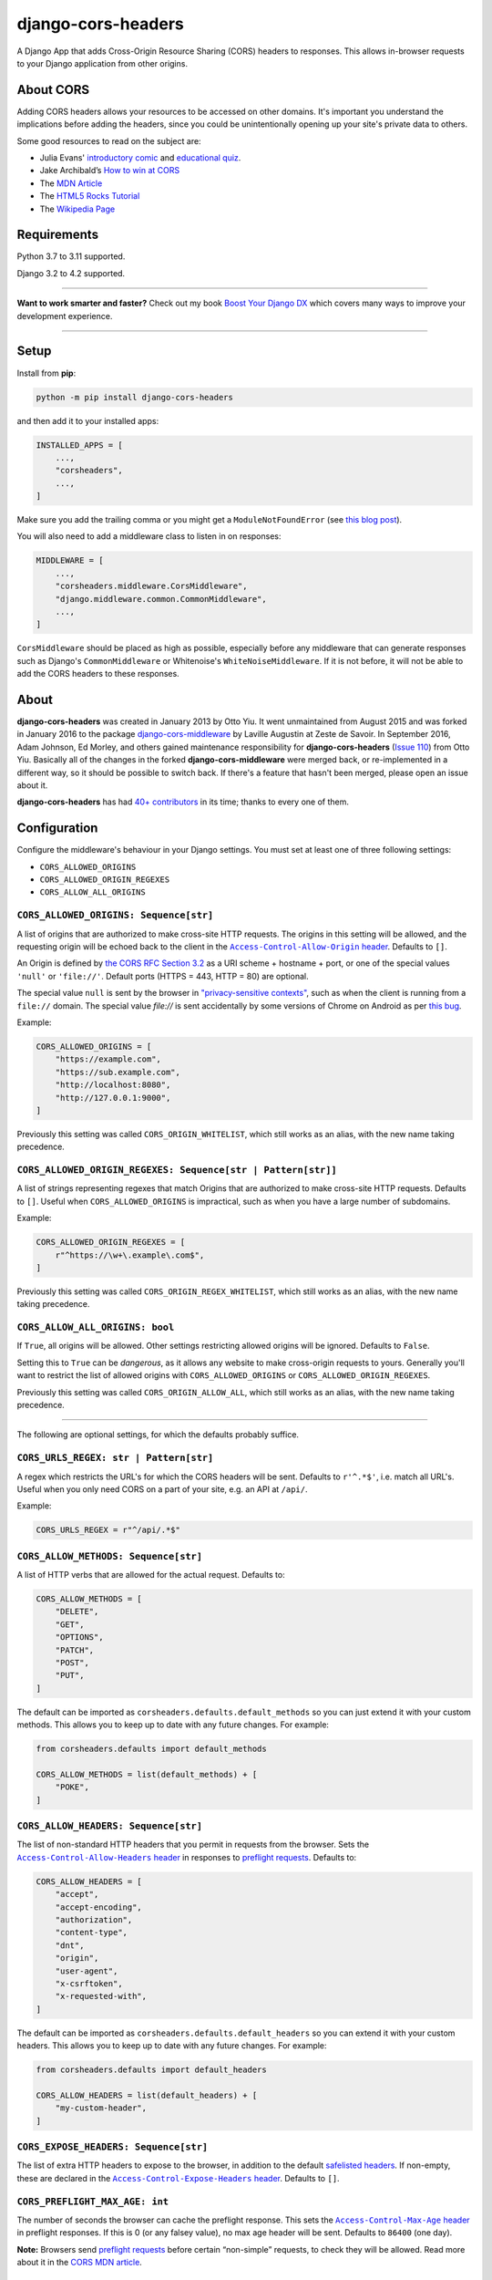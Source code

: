 ===================
django-cors-headers
===================

.. image:: https://img.shields.io/github/actions/workflow/status/adamchainz/django-cors-headers/main.yml?branch=main&style=for-the-badge
   :target: https://github.com/adamchainz/django-cors-headers/actions?workflow=CI

.. image:: https://img.shields.io/badge/Coverage-100%25-success?style=for-the-badge
  :target: https://github.com/adamchainz/django-cors-headers/actions?workflow=CI

.. image:: https://img.shields.io/pypi/v/django-cors-headers.svg?style=for-the-badge
    :target: https://pypi.org/project/django-cors-headers/

.. image:: https://img.shields.io/badge/code%20style-black-000000.svg?style=for-the-badge
    :target: https://github.com/psf/black

.. image:: https://img.shields.io/badge/pre--commit-enabled-brightgreen?logo=pre-commit&logoColor=white&style=for-the-badge
   :target: https://github.com/pre-commit/pre-commit
   :alt: pre-commit

A Django App that adds Cross-Origin Resource Sharing (CORS) headers to
responses. This allows in-browser requests to your Django application from
other origins.

About CORS
----------

Adding CORS headers allows your resources to be accessed on other domains. It's
important you understand the implications before adding the headers, since you
could be unintentionally opening up your site's private data to others.

Some good resources to read on the subject are:

* Julia Evans' `introductory comic <https://drawings.jvns.ca/cors/>`__ and
  `educational quiz <https://questions.wizardzines.com/cors.html>`__.
* Jake Archibald’s `How to win at CORS <https://jakearchibald.com/2021/cors/>`__
* The `MDN Article <https://developer.mozilla.org/en-US/docs/Web/HTTP/CORS>`_
* The `HTML5 Rocks Tutorial <https://www.html5rocks.com/en/tutorials/cors/>`_
* The `Wikipedia Page <https://en.wikipedia.org/wiki/Cross-origin_resource_sharing>`_

Requirements
------------

Python 3.7 to 3.11 supported.

Django 3.2 to 4.2 supported.

----

**Want to work smarter and faster?**
Check out my book `Boost Your Django DX <https://adamchainz.gumroad.com/l/byddx>`__ which covers many ways to improve your development experience.

----

Setup
-----

Install from **pip**:

.. code-block:: sh

    python -m pip install django-cors-headers

and then add it to your installed apps:

.. code-block:: python

    INSTALLED_APPS = [
        ...,
        "corsheaders",
        ...,
    ]

Make sure you add the trailing comma or you might get a ``ModuleNotFoundError``
(see `this blog
post <https://adamj.eu/tech/2020/06/29/why-does-python-raise-modulenotfounderror-when-modifying-installed-apps/>`__).

You will also need to add a middleware class to listen in on responses:

.. code-block:: python

    MIDDLEWARE = [
        ...,
        "corsheaders.middleware.CorsMiddleware",
        "django.middleware.common.CommonMiddleware",
        ...,
    ]

``CorsMiddleware`` should be placed as high as possible, especially before any
middleware that can generate responses such as Django's ``CommonMiddleware`` or
Whitenoise's ``WhiteNoiseMiddleware``. If it is not before, it will not be able
to add the CORS headers to these responses.

About
-----

**django-cors-headers** was created in January 2013 by Otto Yiu. It went
unmaintained from August 2015 and was forked in January 2016 to the package
`django-cors-middleware <https://github.com/zestedesavoir/django-cors-middleware>`_
by Laville Augustin at Zeste de Savoir.
In September 2016, Adam Johnson, Ed Morley, and others gained maintenance
responsibility for **django-cors-headers**
(`Issue 110 <https://github.com/adamchainz/django-cors-headers/issues/110>`__)
from Otto Yiu.
Basically all of the changes in the forked **django-cors-middleware** were
merged back, or re-implemented in a different way, so it should be possible to
switch back. If there's a feature that hasn't been merged, please open an issue
about it.

**django-cors-headers** has had `40+ contributors
<https://github.com/adamchainz/django-cors-headers/graphs/contributors>`__
in its time; thanks to every one of them.

Configuration
-------------

Configure the middleware's behaviour in your Django settings. You must set at
least one of three following settings:

* ``CORS_ALLOWED_ORIGINS``
* ``CORS_ALLOWED_ORIGIN_REGEXES``
* ``CORS_ALLOW_ALL_ORIGINS``

``CORS_ALLOWED_ORIGINS: Sequence[str]``
~~~~~~~~~~~~~~~~~~~~~~~~~~~~~~~~~~~~~~~

A list of origins that are authorized to make cross-site HTTP requests.
The origins in this setting will be allowed, and the requesting origin will be echoed back to the client in the |Access-Control-Allow-Origin header|__.
Defaults to ``[]``.

.. |Access-Control-Allow-Origin header| replace:: ``Access-Control-Allow-Origin`` header
__ https://developer.mozilla.org/en-US/docs/Web/HTTP/Headers/Access-Control-Allow-Origin

An Origin is defined by `the CORS RFC Section 3.2 <https://tools.ietf.org/html/rfc6454#section-3.2>`_ as a URI scheme + hostname + port, or one of the special values ``'null'`` or ``'file://'``.
Default ports (HTTPS = 443, HTTP = 80) are optional.

The special value ``null`` is sent by the browser in `"privacy-sensitive contexts" <https://tools.ietf.org/html/rfc6454#section-6>`__, such as when the client is running from a ``file://`` domain.
The special value `file://` is sent accidentally by some versions of Chrome on Android as per `this bug <https://bugs.chromium.org/p/chromium/issues/detail?id=991107>`__.

Example:

.. code-block:: python

    CORS_ALLOWED_ORIGINS = [
        "https://example.com",
        "https://sub.example.com",
        "http://localhost:8080",
        "http://127.0.0.1:9000",
    ]

Previously this setting was called ``CORS_ORIGIN_WHITELIST``, which still works as an alias, with the new name taking precedence.

``CORS_ALLOWED_ORIGIN_REGEXES: Sequence[str | Pattern[str]]``
~~~~~~~~~~~~~~~~~~~~~~~~~~~~~~~~~~~~~~~~~~~~~~~~~~~~~~~~~~~~~

A list of strings representing regexes that match Origins that are authorized to make cross-site HTTP requests.
Defaults to ``[]``.
Useful when ``CORS_ALLOWED_ORIGINS`` is impractical, such as when you have a large number of subdomains.

Example:

.. code-block:: python

    CORS_ALLOWED_ORIGIN_REGEXES = [
        r"^https://\w+\.example\.com$",
    ]

Previously this setting was called ``CORS_ORIGIN_REGEX_WHITELIST``, which still works as an alias, with the new name taking precedence.

``CORS_ALLOW_ALL_ORIGINS: bool``
~~~~~~~~~~~~~~~~~~~~~~~~~~~~~~~~

If ``True``, all origins will be allowed.
Other settings restricting allowed origins will be ignored.
Defaults to ``False``.

Setting this to ``True`` can be *dangerous*, as it allows any website to make cross-origin requests to yours.
Generally you'll want to restrict the list of allowed origins with ``CORS_ALLOWED_ORIGINS`` or ``CORS_ALLOWED_ORIGIN_REGEXES``.

Previously this setting was called ``CORS_ORIGIN_ALLOW_ALL``, which still works as an alias, with the new name taking precedence.

--------------

The following are optional settings, for which the defaults probably suffice.

``CORS_URLS_REGEX: str | Pattern[str]``
~~~~~~~~~~~~~~~~~~~~~~~~~~~~~~~~~~~~~~~

A regex which restricts the URL's for which the CORS headers will be sent.
Defaults to ``r'^.*$'``, i.e. match all URL's.
Useful when you only need CORS on a part of your site, e.g. an API at ``/api/``.

Example:

.. code-block:: python

    CORS_URLS_REGEX = r"^/api/.*$"

``CORS_ALLOW_METHODS: Sequence[str]``
~~~~~~~~~~~~~~~~~~~~~~~~~~~~~~~~~~~~~

A list of HTTP verbs that are allowed for the actual request.
Defaults to:

.. code-block:: python

    CORS_ALLOW_METHODS = [
        "DELETE",
        "GET",
        "OPTIONS",
        "PATCH",
        "POST",
        "PUT",
    ]

The default can be imported as ``corsheaders.defaults.default_methods`` so you can just extend it with your custom methods.
This allows you to keep up to date with any future changes.
For example:

.. code-block:: python

    from corsheaders.defaults import default_methods

    CORS_ALLOW_METHODS = list(default_methods) + [
        "POKE",
    ]

``CORS_ALLOW_HEADERS: Sequence[str]``
~~~~~~~~~~~~~~~~~~~~~~~~~~~~~~~~~~~~~

The list of non-standard HTTP headers that you permit in requests from the browser.
Sets the |Access-Control-Allow-Headers header|__ in responses to `preflight requests <https://developer.mozilla.org/en-US/docs/Glossary/Preflight_request>`__.
Defaults to:

.. |Access-Control-Allow-Headers header| replace:: ``Access-Control-Allow-Headers`` header
__ https://developer.mozilla.org/en-US/docs/Web/HTTP/Headers/Access-Control-Allow-Headers

.. code-block:: python

    CORS_ALLOW_HEADERS = [
        "accept",
        "accept-encoding",
        "authorization",
        "content-type",
        "dnt",
        "origin",
        "user-agent",
        "x-csrftoken",
        "x-requested-with",
    ]

The default can be imported as ``corsheaders.defaults.default_headers`` so you can extend it with your custom headers.
This allows you to keep up to date with any future changes.
For example:

.. code-block:: python

    from corsheaders.defaults import default_headers

    CORS_ALLOW_HEADERS = list(default_headers) + [
        "my-custom-header",
    ]

``CORS_EXPOSE_HEADERS: Sequence[str]``
~~~~~~~~~~~~~~~~~~~~~~~~~~~~~~~~~~~~~~

The list of extra HTTP headers to expose to the browser, in addition to the default `safelisted headers <https://developer.mozilla.org/en-US/docs/Glossary/CORS-safelisted_response_header>`__.
If non-empty, these are declared in the |Access-Control-Expose-Headers header|__.
Defaults to ``[]``.

.. |Access-Control-Expose-Headers header| replace:: ``Access-Control-Expose-Headers`` header
__ https://developer.mozilla.org/en-US/docs/Web/HTTP/Headers/Access-Control-Expose-Headers

``CORS_PREFLIGHT_MAX_AGE: int``
~~~~~~~~~~~~~~~~~~~~~~~~~~~~~~~

The number of seconds the browser can cache the preflight response.
This sets the |Access-Control-Max-Age header|__ in preflight responses.
If this is 0 (or any falsey value), no max age header will be sent.
Defaults to ``86400`` (one day).

.. |Access-Control-Max-Age header| replace:: ``Access-Control-Max-Age`` header
__ https://developer.mozilla.org/en-US/docs/Web/HTTP/Headers/Access-Control-Max-Age

**Note:**
Browsers send `preflight requests <https://developer.mozilla.org/en-US/docs/Glossary/Preflight_request>`__ before certain “non-simple” requests, to check they will be allowed.
Read more about it in the `CORS MDN article <https://developer.mozilla.org/en-US/docs/Web/HTTP/CORS#preflighted_requests>`_.

``CORS_ALLOW_CREDENTIALS: bool``
~~~~~~~~~~~~~~~~~~~~~~~~~~~~~~~~

If ``True``, cookies will be allowed to be included in cross-site HTTP requests.
This sets the |Access-Control-Allow-Credentials header|__ in preflight and normal responses.
Defaults to ``False``.

.. |Access-Control-Allow-Credentials header| replace:: ``Access-Control-Allow-Credentials`` header
__ https://developer.mozilla.org/en-US/docs/Web/HTTP/Headers/Access-Control-Allow-Credentials

Note: in Django 2.1 the `SESSION_COOKIE_SAMESITE`_ setting was added, set to ``'Lax'`` by default, which will prevent Django's session cookie being sent cross-domain.
Change the setting to ``'None'`` if you need to bypass this security restriction.

.. _SESSION_COOKIE_SAMESITE: https://docs.djangoproject.com/en/stable/ref/settings/#std:setting-SESSION_COOKIE_SAMESITE

CSRF Integration
----------------

Most sites will need to take advantage of the `Cross-Site Request Forgery
protection <https://docs.djangoproject.com/en/stable/ref/csrf/>`_ that Django
offers. CORS and CSRF are separate, and Django has no way of using your CORS
configuration to exempt sites from the ``Referer`` checking that it does on
secure requests. The way to do that is with its `CSRF_TRUSTED_ORIGINS setting
<https://docs.djangoproject.com/en/stable/ref/settings/#csrf-trusted-origins>`_.
For example:

.. code-block:: python

    CORS_ALLOWED_ORIGINS = [
        "https://read-only.example.com",
        "https://read-and-write.example.com",
    ]

    CSRF_TRUSTED_ORIGINS = [
        "https://read-and-write.example.com",
    ]

Signals
-------

If you have a use case that requires more than just the above configuration,
you can attach code to check if a given request should be allowed. For example,
this can be used to read the list of origins you allow from a model. Attach any
number of handlers to the ``check_request_enabled``
`Django signal <https://docs.djangoproject.com/en/stable/ref/signals/>`_, which
provides the ``request`` argument (use ``**kwargs`` in your handler to protect
against any future arguments being added). If any handler attached to the
signal returns a truthy value, the request will be allowed.

For example you might define a handler like this:

.. code-block:: python

    # myapp/handlers.py
    from corsheaders.signals import check_request_enabled

    from myapp.models import MySite


    def cors_allow_mysites(sender, request, **kwargs):
        return MySite.objects.filter(host=request.headers["Origin"]).exists()


    check_request_enabled.connect(cors_allow_mysites)

Then connect it at app ready time using a `Django AppConfig
<https://docs.djangoproject.com/en/stable/ref/applications/>`_:

.. code-block:: python

    # myapp/__init__.py

    default_app_config = "myapp.apps.MyAppConfig"

.. code-block:: python

    # myapp/apps.py

    from django.apps import AppConfig


    class MyAppConfig(AppConfig):
        name = "myapp"

        def ready(self):
            # Makes sure all signal handlers are connected
            from myapp import handlers  # noqa

A common use case for the signal is to allow *all* origins to access a subset
of URL's, whilst allowing a normal set of origins to access *all* URL's. This
isn't possible using just the normal configuration, but it can be achieved with
a signal handler.

First set ``CORS_ALLOWED_ORIGINS`` to the list of trusted origins that are
allowed to access every URL, and then add a handler to
``check_request_enabled`` to allow CORS regardless of the origin for the
unrestricted URL's. For example:

.. code-block:: python

    # myapp/handlers.py
    from corsheaders.signals import check_request_enabled


    def cors_allow_api_to_everyone(sender, request, **kwargs):
        return request.path.startswith("/api/")


    check_request_enabled.connect(cors_allow_api_to_everyone)
